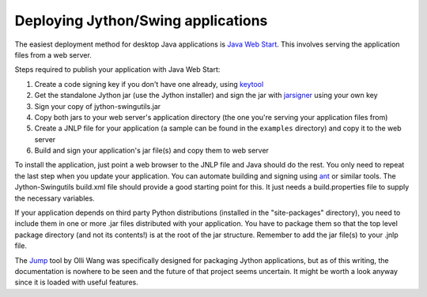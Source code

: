 Deploying Jython/Swing applications
===================================

The easiest deployment method for desktop Java applications is
`Java Web Start <http://en.wikipedia.org/wiki/Java_Web_Start>`_.
This involves serving the application files from a web server.

Steps required to publish your application with Java Web Start:

#. Create a code signing key if you don't have one already, using
   `keytool <http://download.oracle.com/javase/6/docs/technotes/tools/solaris/keytool.html>`_
#. Get the standalone Jython jar (use the Jython installer) and sign the jar
   with `jarsigner <http://download.oracle.com/javase/6/docs/technotes/tools/solaris/jarsigner.html>`_
   using your own key
#. Sign your copy of jython-swingutils.jar
#. Copy both jars to your web server's application directory (the one you're
   serving your application files from)
#. Create a JNLP file for your application (a sample can be found in the
   ``examples`` directory) and copy it to the web server
#. Build and sign your application's jar file(s) and copy them to web server

To install the application, just point a web browser to the JNLP file and Java
should do the rest. You only need to repeat the last step when you update your
application. You can automate building and signing using
`ant <http://ant.apache.org/>`_ or similar tools. The Jython-Swingutils
build.xml file should provide a good starting point for this. It just needs a
build.properties file to supply the necessary variables.

If your application depends on third party Python distributions (installed in
the "site-packages" directory), you need to include them in one or more .jar
files distributed with your application. You have to package them so that the
top level package directory (and not its contents!) is at the root of the jar
structure. Remember to add the jar file(s) to your .jnlp file.

The `Jump <http://gitorious.org/jump/>`_ tool by Olli Wang was specifically
designed for packaging Jython applications, but as of this writing, the
documentation is nowhere to be seen and the future of that project seems
uncertain. It might be worth a look anyway since it is loaded with useful
features.

.. seealso:: `Java Web Start tutorial <http://download.oracle.com/javase/tutorial/deployment/webstart/>`_
.. seealso:: `Deploying a Single JAR, the Jython Book <http://www.jython.org/jythonbook/en/1.0/DeploymentTargets.html#deploying-a-single-jar>`_
